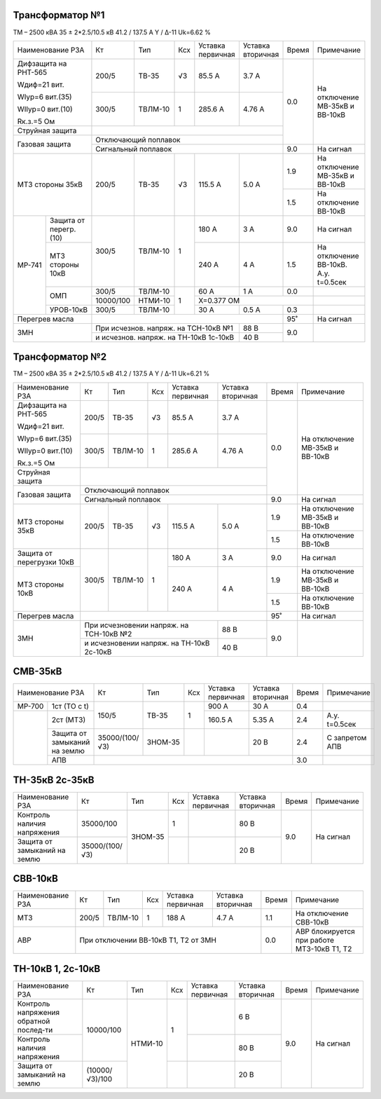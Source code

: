Трансформатор №1
~~~~~~~~~~~~~~~~

ТМ – 2500 кВА  35 ± 2*2.5/10.5 кВ
41.2 / 137.5 А   Y / Δ-11 Uk=6.62 %

+----------------------------+---------+-------+----+---------------+---------+-----+-----------------------+
|Наименование РЗА            | Кт      | Тип   |Ксх |Уставка        |Уставка  |Время|Примечание             |
|                            |         |       |    |первичная      |вторичная|     |                       |
+----------------------------+---------+-------+----+---------------+---------+-----+-----------------------+
| Дифзащита на РНТ-565       | 200/5   |ТВ-35  | √3 | 85.5 А        | 3.7 А   | 0.0 |На отключение МВ-35кВ и|
|                            |         |       |    |               |         |     |ВВ-10кВ                |
| Wдиф=21 вит.               +---------+-------+----+---------------+---------+     |                       |
|                            | 300/5   |ТВЛМ-10|  1 | 285.6 А       | 4.76 А  |     |                       |
| WIур=6 вит.(35)            |         |       |    |               |         |     |                       |
|                            |         |       |    |               |         |     |                       |
| WIIур=0 вит.(10)           |         |       |    |               |         |     |                       |
|                            |         |       |    |               |         |     |                       |
| Rк.з.=5 Ом                 |         |       |    |               |         |     |                       |
+----------------------------+---------+-------+----+---------------+---------+     |                       |
| Струйная защита            |                                                |     |                       |
+----------------------------+------------------------------------------------+     |                       |
| Газовая защита             | Отключающий поплавок                           |     |                       |
|                            +------------------------------------------------+-----+-----------------------+
|                            | Сигнальный  поплавок                           | 9.0 | На сигнал             |
+----------------------------+---------+-------+----+---------------+---------+-----+-----------------------+
|МТЗ стороны 35кВ            | 200/5   |ТВ-35  | √3 | 115.5 А       | 5.0 А   | 1.9 |На отключение МВ-35кВ и|
|                            |         |       |    |               |         |     |ВВ-10кВ                |
|                            |         |       |    |               |         +-----+-----------------------+
|                            |         |       |    |               |         | 1.5 |На отключение ВВ-10кВ  |
+------+---------------------+---------+-------+----+---------------+---------+-----+-----------------------+
|МР-741|Защита от перегр.(10)| 300/5   |ТВЛМ-10|  1 | 180 А         | 3 А     | 9.0 |На сигнал              |
|      +---------------------+         |       |    +---------------+---------+-----+-----------------------+
|      |МТЗ стороны 10кВ     |         |       |    | 240 А         | 4 А     | 1.5 |На отключение ВВ-10кВ. |
|      |                     |         |       |    |               |         |     |А.у. t=0.5сек          |
|      +---------------------+---------+-------+----+---------------+---------+-----+-----------------------+
|      |ОМП                  |300/5    |ТВЛМ-10|  1 | 60 А          | 1 А     | 0.0 |                       |
|      |                     +---------+-------+    +---------------+---------+-----+-----------------------+
|      |                     |10000/100|НТМИ-10|    |Х=0.377 ОМ                     |                       |
|      +---------------------+---------+-------+    +---------------+---------+-----+-----------------------+
|      |УРОВ-10кВ            | 300/5   |ТВЛМ-10|    | 30 А          | 0.5 А   | 0.3 |                       |
+------+---------------------+---------+-------+----+---------------+---------+-----+-----------------------+
|Перегрев масла              |                                                | 95˚ |На сигнал              |
+----------------------------+--------------------------------------+---------+-----+-----------------------+
|ЗМН                         |При исчезнов. напряж. на ТСН-10кВ №1  | 88 В    | 9.0 |                       |
|                            +--------------------------------------+---------+     |                       |
|                            |и исчезнов. напряж. на ТН-10кВ 1с-10кВ| 40 В    |     |                       |
+----------------------------+--------------------------------------+---------+-----+-----------------------+

Трансформатор №2
~~~~~~~~~~~~~~~~

ТМ – 2500 кВА  35 ± 2*2.5/10.5 кВ
41.2 / 137.5 А   Y / Δ-11 Uk=6.21 %

+-------------------------+------+-------+----+---------------------+---------+-----+-----------------------+
|Наименование РЗА         | Кт   | Тип   |Ксх |Уставка              |Уставка  |Время|Примечание             |
|                         |      |       |    |первичная            |вторичная|     |                       |
+-------------------------+------+-------+----+---------------------+---------+-----+-----------------------+
| Дифзащита на РНТ-565    | 200/5|ТВ-35  | √3 | 85.5 А              | 3.7 А   | 0.0 |На отключение МВ-35кВ и|
|                         |      |       |    |                     |         |     |ВВ-10кВ                |
| Wдиф=21 вит.            +------+-------+----+---------------------+---------+     |                       |
|                         | 300/5|ТВЛМ-10|  1 | 285.6 А             | 4.76 А  |     |                       |
| WIур=6 вит.(35)         |      |       |    |                     |         |     |                       |
|                         |      |       |    |                     |         |     |                       |
| WIIур=0 вит.(10)        |      |       |    |                     |         |     |                       |
|                         |      |       |    |                     |         |     |                       |
| Rк.з.=5 Ом              |      |       |    |                     |         |     |                       |
+-------------------------+------+-------+----+---------------------+---------+     |                       |
| Струйная защита         |                                                   |     |                       |
+-------------------------+---------------------------------------------------+     |                       |
| Газовая защита          | Отключающий поплавок                              |     |                       |
|                         +---------------------------------------------------+-----+-----------------------+
|                         | Сигнальный  поплавок                              | 9.0 | На сигнал             |
+-------------------------+------+-------+----+---------------------+---------+-----+-----------------------+
|МТЗ стороны 35кВ         | 200/5|ТВ-35  | √3 | 115.5 А             | 5.0 А   | 1.9 |На отключение МВ-35кВ и|
|                         |      |       |    |                     |         |     |ВВ-10кВ                |
|                         |      |       |    |                     |         +-----+-----------------------+
|                         |      |       |    |                     |         | 1.5 |На отключение ВВ-10кВ  |
+-------------------------+------+-------+----+---------------------+---------+-----+-----------------------+
|Защита от перегрузки 10кВ| 300/5|ТВЛМ-10|  1 | 180 А               | 3 А     | 9.0 |На сигнал              |
+-------------------------+      |       |    +---------------------+---------+-----+-----------------------+
|МТЗ стороны 10кВ         |      |       |    | 240 А               | 4 А     | 1.9 |На отключение МВ-35кВ  |
|                         |      |       |    |                     |         |     |и ВВ-10кВ              |
|                         |      |       |    |                     |         +-----+-----------------------+
|                         |      |       |    |                     |         | 1.5 |На отключение ВВ-10кВ  |
+-------------------------+------+-------+----+---------------------+---------+-----+-----------------------+
|Перегрев масла           |                                                   | 95˚ |На сигнал              |
+-------------------------+-----------------------------------------+---------+-----+-----------------------+
|ЗМН                      |При исчезновении напряж. на ТСН-10кВ №2  | 88 В    | 9.0 |                       |
|                         +-----------------------------------------+---------+     |                       |
|                         |и исчезновении напряж. на ТН-10кВ 2с-10кВ| 40 В    |     |                       |
+-------------------------+-----------------------------------------+---------+-----+-----------------------+


СМВ-35кВ
~~~~~~~~

+--------------------------+--------------+-------+---+---------+---------+-----+--------------+
|Наименование РЗА          | Кт           | Тип   |Ксх|Уставка  |Уставка  |Время|Примечание    |
|                          |              |       |   |первичная|вторичная|     |              |
+------+-------------------+--------------+-------+---+---------+---------+-----+--------------+
|МР-700|1ст (ТО с t)       | 150/5        |ТВ-35  | 1 | 900 А   | 30 А    | 0.4 |              |
+------+-------------------+              |       |   +---------+---------+-----+--------------+
|      |2ст (МТЗ)          |              |       |   | 160.5 А | 5.35 А  | 2.4 |А.у. t=0.5сек |
|      +-------------------+--------------+-------+---+---------+---------+-----+--------------+
|      |Защита от замыканий|35000/(100/√3)|ЗНОМ-35|   |         | 20 В    | 2.4 |С запретом АПВ|
|      |на землю           |              |       |   |         |         |     |              |
|      +-------------------+--------------+-------+---+---------+---------+-----+--------------+
|      |АПВ                |                                              | 3.0 |              |
+------+-------------------+----------------------------------------------+-----+--------------+

ТН-35кВ 2с-35кВ
~~~~~~~~~~~~~~~~~~

+--------------------+--------------+-------+---+---------+---------+-----+-------------+
|Наименование РЗА    | Кт           | Тип   |Ксх|Уставка  |Уставка  |Время|Примечание   |
|                    |              |       |   |первичная|вторичная|     |             |
+--------------------+--------------+-------+---+---------+---------+-----+-------------+
|Контроль наличия    |35000/100     |ЗНОМ-35| 1 |         | 80 В    | 9.0 |На сигнал    |
|напряжения          |              |       |   |         |         |     |             |
+--------------------+--------------+       +---+---------+---------+     |             |
|Защита от замыканий |35000/(100/√3)|       |   |         | 20 В    |     |             |
|на землю            |              |       |   |         |         |     |             |
+--------------------+--------------+-------+---+---------+---------+-----+-------------+

СВВ-10кВ
~~~~~~~~

+----------------+-----+-------+---+---------+---------+-----+--------------------------+
|Наименование РЗА| Кт  | Тип   |Ксх|Уставка  |Уставка  |Время|Примечание                |
|                |     |       |   |первичная|вторичная|     |                          |
+----------------+-----+-------+---+---------+---------+-----+--------------------------+
|МТЗ             |200/5|ТВЛМ-10| 1 | 188 А   | 4.7 А   | 1.1 |На отключение СВВ-10кВ    |
+----------------+-----+-------+---+---------+---------+-----+--------------------------+
|АВР             |При отключении ВВ-10кВ Т1, Т2 от ЗМН | 0.0 |АВР блокируется при работе|
|                |                                     |     |МТЗ-10кВ Т1, Т2           |
+----------------+-------------------------------------+-----+--------------------------+

ТН-10кВ 1, 2с-10кВ
~~~~~~~~~~~~~~~~~~

+-------------------+--------------+-------+---+---------+---------+-----+----------+
|Наименование РЗА   | Кт           | Тип   |Ксх|Уставка  |Уставка  |Время|Примечание|
|                   |              |       |   |первичная|вторичная|     |          |
+-------------------+--------------+-------+---+---------+---------+-----+----------+
|Контроль напряжения|10000/100     |НТМИ-10| 1 |         | 6 В     | 9.0 |На сигнал |
|обратной послед-ти |              |       |   |         |         |     |          |
+-------------------+              |       |   +---------+---------+     |          |
|Контроль наличия   |              |       |   |         | 80 В    |     |          |
|напряжения         |              |       |   |         |         |     |          |
+-------------------+--------------+       +---+---------+---------+     |          |
|Защита от замыканий|(10000/√3)/100|       |   |         | 20 В    |     |          |
|на землю           |              |       |   |         |         |     |          |
+-------------------+--------------+-------+---+---------+---------+-----+----------+


